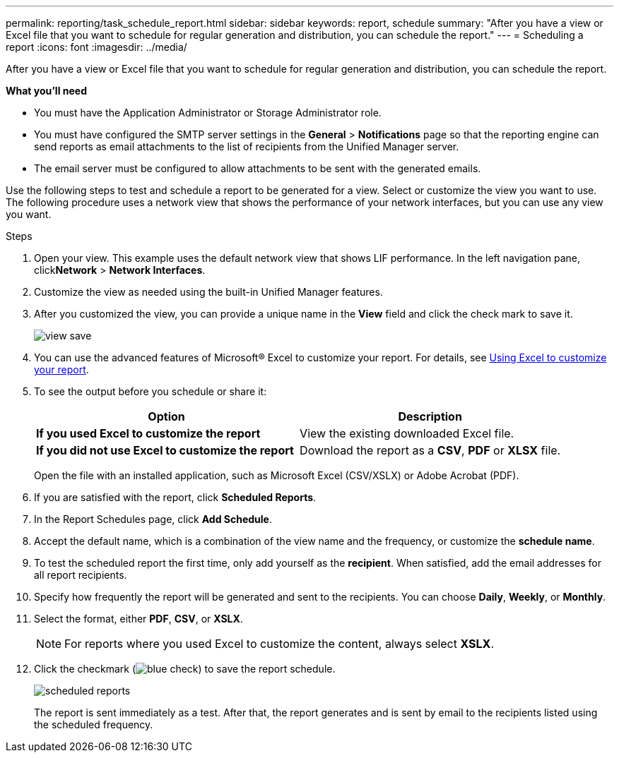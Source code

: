 ---
permalink: reporting/task_schedule_report.html
sidebar: sidebar
keywords: report, schedule
summary: "After you have a view or Excel file that you want to schedule for regular generation and distribution, you can schedule the report."
---
= Scheduling a report
:icons: font
:imagesdir: ../media/

[.lead]
After you have a view or Excel file that you want to schedule for regular generation and distribution, you can schedule the report.

*What you'll need*

* You must have the Application Administrator or Storage Administrator role.
* You must have configured the SMTP server settings in the *General* > *Notifications* page so that the reporting engine can send reports as email attachments to the list of recipients from the Unified Manager server.
* The email server must be configured to allow attachments to be sent with the generated emails.

Use the following steps to test and schedule a report to be generated for a view. Select or customize the view you want to use. The following procedure uses a network view that shows the performance of your network interfaces, but you can use any view you want.

.Steps

. Open your view. This example uses the default network view that shows LIF performance. In the left navigation pane, click**Network** > *Network Interfaces*.
. Customize the view as needed using the built-in Unified Manager features.
. After you customized the view, you can provide a unique name in the *View* field and click the check mark to save it.
+
image::../media/view_save.gif[]

. You can use the advanced features of Microsoft® Excel to customize your report. For details, see link:task_use_excel_to_customize_your_report.html[Using Excel to customize your report].
. To see the output before you schedule or share it:
+
[cols="2*",options="header"]
|===
a| Option| Description
a|
*If you used Excel to customize the report*
a|
View the existing downloaded Excel file.
a|
*If you did not use Excel to customize the report*
a|
Download the report as a *CSV*, *PDF* or *XLSX* file.
|===
Open the file with an installed application, such as Microsoft Excel (CSV/XSLX) or Adobe Acrobat (PDF).

. If you are satisfied with the report, click *Scheduled Reports*.
. In the Report Schedules page, click *Add Schedule*.
. Accept the default name, which is a combination of the view name and the frequency, or customize the *schedule name*.
. To test the scheduled report the first time, only add yourself as the *recipient*. When satisfied, add the email addresses for all report recipients.
. Specify how frequently the report will be generated and sent to the recipients. You can choose *Daily*, *Weekly*, or *Monthly*.
. Select the format, either *PDF*, *CSV*, or *XSLX*.
+
[NOTE]
====
For reports where you used Excel to customize the content, always select *XSLX*.
====

. Click the checkmark (image:../media/blue_check.gif[]) to save the report schedule.
+
image::../media/scheduled_reports.gif[]
+
The report is sent immediately as a test. After that, the report generates and is sent by email to the recipients listed using the scheduled frequency.
